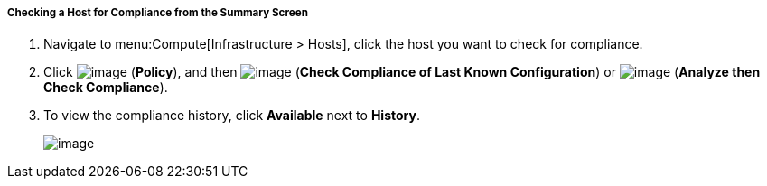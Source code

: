 ===== Checking a Host for Compliance from the Summary Screen

. Navigate to menu:Compute[Infrastructure > Hosts], click the host you want to check for compliance.

. Click image:../images/1941.png[image] (*Policy*), and then image:../images/1942.png[image] (*Check Compliance of Last Known Configuration*) or image:../images/1942.png[image] (*Analyze then Check Compliance*).

. To view the compliance history, click *Available* next to *History*.
+
image:../images/1945.png[image]
+

